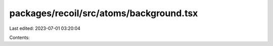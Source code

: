 packages/recoil/src/atoms/background.tsx
========================================

Last edited: 2023-07-01 03:20:04

Contents:

.. code-block:: tsx

    

